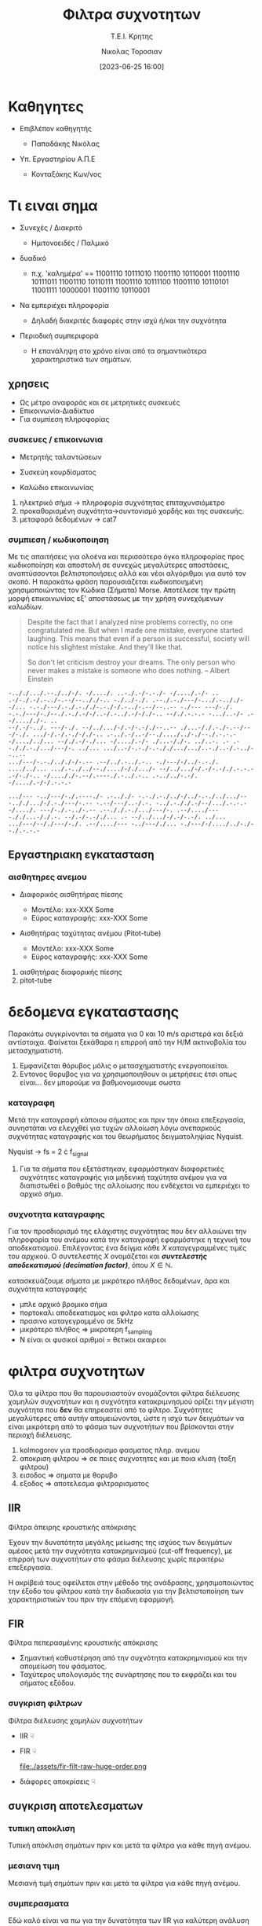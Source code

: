 :REVEAL_PROPERTIES:
#+REVEAL_THEME: moon
#+REVEAL_HLEVEL: 2
#+REVEAL_TITLE_SLIDE: <h2>%t</h2> <h3>%s</h3> <p>%a</p> <p>%d</<p>
#+OPTIONS: num:nil timestamp:nil toc:nil
#+REVEAL_INIT_OPTIONS: width:1920, height:1080, controlsLayout: 'edges', hash: true, history: false, respondToHashChanges: true
:END:
:ORG_PROPERTIES:

#+STARTUP: latexpreview
#+OPTIONS: tags:t
#+EXPORT_SELECT_TAGS: export
#+EXPORT_EXCLUDE_TAGS: noexport
#+EXCLUDE_TAGS: noexport
#+TAGS:  noexport(n)

:END:
:DOC_PROPERTIES:
#+TITLE: Φιλτρα συχνοτητων
#+SUBTITLE: Τ.Ε.Ι. Κρητης
#+AUTHOR: Νικολας Τοροσιαν
#+DATE:[2023-06-25 16:00]
:END:
* Καθηγητες
#+REVEAL_HTML: <div style="align-items:center;width:100%;">
- Επιβλέπον καθηγητής
  #+ATTR_REVEAL: :frag (highlight-green)
  - Παπαδάκης Νικόλας
- Υπ. Εργαστηρίου Α.Π.Ε
  #+ATTR_REVEAL: :frag (highlight-red)
  - Κονταξάκης Κωv/νος
* Τι ειναι σημα
#+ATTR_REVEAL: :frag (fade-left)
- Συνεχές / Διακριτό
  #+ATTR_REVEAL: :frag (fade-in-then-semi-out)
  + Ημιτονοειδές / Παλμικό

#+ATTR_REVEAL: :frag (appear)
- δυαδικό
  #+ATTR_REVEAL: :frag (fade-in-then-semi-out)
  + π.χ. 'καλημέρα' == 11001110 10111010 11001110 10110001 11001110 10111011 11001110 10110111 11001110 10111100 11001110 10110101 11001111 10000001 11001110 10110001

#+ATTR_REVEAL: :frag (appear)
- Να εμπεριέχει πληροφορία
  #+ATTR_REVEAL: :frag (highlight-blue)
  #+ATTR_REVEAL: :frag (fade-in-then-semi-out)
  + Δηλαδή διακριτές διαφορές στην ισχύ ή/και την συχνότητα

#+ATTR_REVEAL: :frag (appear)
- Περιοδική συμπεριφορά
  #+ATTR_REVEAL: :frag (highlight-blue)
  #+ATTR_REVEAL: :frag (fade-in-then-semi-out)
  + Η επανάληψη στο χρόνο είναι από τα σημαντικότερα χαρακτηριστικά των σημάτων.
** χρησεις
#+ATTR_REVEAL: :frag (fade-left)
+ Ως μέτρο αναφοράς και σε μετρητικές συσκευές
+ Επικοινωνία-Διαδίκτυο
+ Για συμπίεση πληροφορίας
*** συσκευες / επικοινωνια
#+REVEAL_HTML: <div style="display:flex;align-items:center;width:180%;">
    #+ATTR_REVEAL: :frag (fade-left)
    #+ATTR_HTML: :align left
    - Μετρητής ταλαντώσεων
      #+ATTR_HTML: :align left
      [[file:./assets/viberx2t.png]]

    #+ATTR_REVEAL: :frag (fade-right)
    #+ATTR_HTML: :align right
    - Συσκεύη κουρδίσματος
      #+ATTR_HTML: :align right
      [[file:./assets/diapasont.png]]

    #+ATTR_REVEAL: :frag (fade-up)
    #+ATTR_HTML: :align right
    - Καλώδιο επικοινωνίας
      #+ATTR_HTML: :align right
      [[file:./assets/cat7-cable.png]]

#+BEGIN_NOTES
1. ηλεκτρικό σήμα -> πληροφορία συχνότητας επιταχυνσιόμετρο
2. προκαθορισμένη συχνότητα->συντονισμό χορδής και της συσκευής.
3. μεταφορά δεδομένων -> cat7
#+END_NOTES
*** συμπιεση / κωδικοποιηση
Με τις απαιτήσεις για ολοένα και περισσότερο όγκο πληροφορίας προς κωδικοποίηση και αποστολή σε συνεχώς μεγαλύτερες αποστάσεις, αναπτύσσονται βελτιστοποιήσεις αλλά και νέοι αλγόριθμοι για αυτό τον σκοπό. Η παρακάτω φράση παρουσιάζεται κωδικοποιημένη χρησιμοποιώντας τον Κώδικα (Σήματα) Morse. Αποτέλεσε την πρώτη μορφή επικοινωνίας εξ' αποστάσεως με την χρήση συνεχόμενων καλωδίων.

#+BEGIN_QUOTE Einstein
Despite the fact that I analyzed nine problems correctly, no one congratulated me. But when I
made one mistake, everyone started laughing. This means that even if a person is successful,
society will notice his slightest mistake. And they'll like that.

So don't let criticism destroy your dreams. The only person who never makes a mistake is
someone who does nothing.
-- Albert Einstein
#+END_QUOTE

#+BEGIN_SRC morse
-.././.../.--./../-/. -/..../. ..-./.-/-.-./- -/..../.-/- .. .-/-./.-/.-../-.--/--.././-.. -./../-./. .--./.-./---/-.../.-.././--/... -.-./---/.-./.-././-.-./-/.-../-.--/--..-- -./--- ---/-./. -.-./---/-./--./.-./.-/-/..-/.-../.-/-/./-.. --/./.-.-.- -.../..-/- .--/...././-. ..
--/.-/-../. ---/-./. --/../.../-/.-/-.-/./--..-- ./...-/./.-./-.--/---/-./. .../-/.-/.-./-/./-.. .-../.-/..-/--./..../../-./--./.-.-.- -/..../../... --/./.-/-./... -/..../.-/- ./...-/./-. ../..-. .- .--././.-./.../---/-. ../... .../..-/-.-./-.-././.../.../..-./..-/.-../--..--
.../---/-.-./.././-/-.-- .--/../.-../.-.. -./---/-/../-.-./. ..../../... .../.-../../--./..../-/./.../- --/../.../-/.-/-.-/./.-.-.- .-/-./-.. -/...././-.--/.----./.-../.-.. .-../../-.-/. -/..../.-/-/.-.-.-

.../--- -../---/-./.----./- .-.././- -.-./.-./../-/../-.-./../.../-- -.././.../-/.-./---/-.-- -.--/---/..-/.-. -../.-././.-/--/.../.-.-.- -/..../. ---/-./.-../-.-- .--././.-./.../---/-. .--/..../--- -././...-/./.-. --/.-/-.-/./... .- --/../.../-/.-/-.-/. ../...
.../---/--/./---/-./. .--/..../--- -../---/./... -./---/-/..../../-./--./.-.-.-
#+END_SRC
** Εργαστηριακη εγκατασταση
#+REVEAL_HTML: <img width="120%">
#+ATTR_REVEAL: :frag (fade-in-then-semi-out)
[[file:./assets/inv_sketch_wt.png]]
*** αισθητηρες ανεμου
#+REVEAL_HTML: <div style="display:flex;align-items:left;margin:auto;">
- Διαφορικός αισθητήρας πίεσης
  #+REVEAL_HTML: <div style="display:flex;align-items:left;width:780px;">
  [[file:./assets/sensor_inner.png]]
  #+REVEAL_HTML: <div style="display:flex;align-items:right;">
  - Μοντέλο: xxx-XXX Some
  - Εύρος καταγραφής: xxx-XXX Some


#+REVEAL_HTML: <div style="display:flex;align-items:right;margin:auto;">
- Αισθητήρας ταχύτητας ανέμου (Pitot-tube)
  #+REVEAL_HTML: <div style="display:flex;align-items:left;width:1080px;">
  [[file:./assets/lab-1scaledit.png]]
  #+REVEAL_HTML: <div style="display:flex;align-items:right;">
  - Μοντέλο: xxx-XXX Some
  - Εύρος καταγραφής: xxx-XXX Some

#+BEGIN_NOTES
1) αισθητήρας διαφορικής πίεσης
2) pitot-tube
#+END_NOTES
* δεδομενα εγκαταστασης
 Παρακάτω συγκρίνονται τα σήματα για 0 και 10 m/s αριστερά και δεξιά αντίστοιχα. Φαίνεται ξεκάθαρα η επιρροή από την Η/Μ ακτινοβολία του μετασχηματιστή.

[[file:./assets/s1_Comp_th-ws0.png.png]]
[[file:./assets/s1_Comp_th-ws10.png.png]]

#+begin_notes
1. Εμφανίζεται θόρυβος μόλις ο μετασχηματιστής ενεργοποιείται.
2. Εντονος θορυβος για να χρησιμοποιηθουν οι μετρήσεις έτσι οπως είναι... δεν μπορούμε να βαθμονομισουμε σωστα
#+end_notes
*** καταγραφη
Μετά την καταγραφή κάποιου σήματος και πριν την όποια επεξεργασία, συνηστάται να ελεγχθεί για τυχών αλλοίωση λόγω ανεπαρκούς συχνότητας καταγραφής και του θεωρήματος δειγματοληψίας Nyquist.
[[file:./assets/fsComp.png]]
#+begin_notes
Nyquist -> fs = 2 \cdot f_signal
1. Για τα σήματα που εξετάστηκαν, εφαρμόστηκαν διαφορετικές συχνότητες καταγραφής για μηδενική ταχύτητα ανέμου για να διαπιστωθεί ο βαθμός της αλλοίωσης που ενδέχεται να εμπεριέχει το αρχικό σήμα.
#+end_notes
*** συχνοτητα καταγραφης
Για τον προσδιορισμό της ελάχιστης συχνότητας που δεν αλλοιώνει την πληροφορία του ανέμου κατά την καταγραφή εφαρμόστηκε η τεχνική του αποδεκατισμού. Επιλέγοντας ένα δείγμα κάθε \(X\) καταγεγραμμένες τιμές του αρχικού. Ο συντελεστής \(X\) ονομάζεται και /**συντελεστής αποδεκατισμού (decimation factor)**/, όπου \(X \in \mathbb{N} \).

[[file:./assets/anti_aliasing_fir.png]]

#+begin_notes
κατασκευάζουμε σήματα με μικρότερο πλήθος δεδομένων, άρα και συχνότητα καταγραφής
- μπλε αρχικό βρομικο σήμα
- πορτοκαλι αποδεκατισμος και φιλτρο κατα αλλοίωσης
- πρασινο καταγεγραμμένο σε 5kHz
- μικρότερο πλήθος => μικροτερη f_sampling
- Ν είναι οι φυσικοί αριθμοί = θετικοι ακαιρεοι
#+end_notes
* φιλτρα συχνοτητων
Όλα τα φίλτρα που θα παρουσιαστούν ονομάζονται φίλτρα διέλευσης χαμηλών συχνοτήτων και η συχνότητα κατακριμνησμού ορίζει την μέγιστη συχνότητα που *δεν* θα επηρεαστεί από το φίλτρο. Συχνότητες μεγαλύτερες από αυτήν απομειώνονται, ώστε η ισχύ των δειγμάτων να είναι μικρότερη από το φάσμα των συχνοτήτων που βρίσκονται στην περιοχή διέλευσης.

#+REVEAL_HTML: <div style="display:flex;align-items:left;margin:auto;width:60%">
[[file:./gimp_edits/s2-PS-WS10-filt2000_cut.png]]

#+REVEAL_HTML: <div style="display:flex;align-items:right;margin:auto;width:95%;">
[[file:./gimp_edits/s2-PS-WS10-filt2000_uncut.png]]

#+begin_notes
1. kolmogorov για προσδιορισμο φασματος πληρ. ανεμου
2. αποκριση φιλτρου => σε ποιες συχνοτητες και με ποια κλιση (ταξη φιλτρου)
3. εισοδος => σηματα με θορυβο
4. εξοδος => αποτελεσμα φιλτραρισματος
#+end_notes
** IIR
Φίλτρα άπειρης κρουστικής απόκρισης
#+REVEAL_HTML: <div style="display:flex;align-items:left;margin:auto;width:70%;">
Έχουν την δυνατότητα μεγάλης μείωσης της ισχύος των δειγμάτων αμέσος μετά την συχνότητα κατακρημνισμού (cut-off frequency), με επιρροή των συχνοτήτων στο φάσμα διέλευσης χωρίς περαιτέρω επεξεργασία.

#+begin_notes
 Η ακρίβειά τους οφείλεται στην μέθοδο της ανάδρασης, χρησιμοποιώντας την έξοδο του φίλτρου κατά την διαδικασία για την βελτιστοποίηση των χαρακτηριστικών του πριν την επόμενη εφαρμογή.
#+end_notes

#+REVEAL_HTML: <div style="display:flex;align-items:right;margin:auto;width:380%">
[[file:./assets/iir-filt-raw-lp.png]]
** FIR
Φίλτρα πεπερασμένης κρουστικής απόκρισης
#+REVEAL_HTML: <div style="display:flex;align-items:left;margin:auto;width:70%;">
- Σημαντική καθυστέρηση από την συχνότητα κατακρημνισμού και την απομείωση του φάσματος.
- Ταχύτερος υπολογισμός της συνάρτησης που το εκφράζει και του σήματος εξόδου.

#+REVEAL_HTML: <div style="display:flex;align-items:right;margin:auto;width:240%;">
[[file:./assets/fir-filt-raw-huge-order.png]]
*** συγκριση φιλτρων
Φίλτρα διέλευσης χαμηλών συχνοτήτων

#+REVEAL_HTML: <div style="display:flex;align-items:center;width:240%;">
    #+ATTR_HTML: :align left
    - IIR ☟
      #+ATTR_REVEAL: :frag (fade-in)
      #+ATTR_HTML: :align left
      [[file:./assets/iir-filt-raw-lp.png]]
    #+ATTR_HTML: :align right
    - FIR ☟
      #+ATTR_REVEAL: :frag (fade-in)
      #+ATTR_HTML: :align right
      file:./assets/fir-filt-raw-huge-order.png
    #+ATTR_HTML: :align right
    #+ATTR_REVEAL: :frag (fade-in)
    - διάφορες αποκρίσεις ☟
      #+ATTR_HTML: :align right
      #+REVEAL_HTML: <div style="display:flex;align-items:center;height:28%;width:35%;">
      [[file:./assets/Chebyshev Filter Freq Response.png]]
      [[file:./assets/Elliptic Filter Freq Response.png]]
** συγκριση αποτελεσματων
# Για τον εντοπισμό διαφορών ανάμεσα στις δύο μεθόδους χρησιμοποιήθηκαν στατιστικές μέθοδοι που θα δούμε παρακάτω.
*** τυπικη αποκλιση
Τυπική απόκλιση σημάτων πριν και μετά τα φίλτρα για κάθε πηγή ανέμου.
[[file:./assets/std_ca.png]]
[[file:./assets/std_wt.png]]
*** μεσιανη τιμη
Μεσιανή τιμή σημάτων πριν και μετά τα φίλτρα για κάθε πηγή ανέμου.
[[file:./assets/wiskr_ca.png]]
[[file:./assets/wiskr_wt.png]]
*** συμπερασματα
Εδώ καλό είναι να πω για την δυνατότητα των IIR για καλύτερη ανάλυση αλλά και μεγαλύτερο χρόνο εκτέλεσης για μεγάλα σετ δεδομένων.
#+REVEAL_HTML: <div style="display:flex;align-items:left;margin:auto;width:100%;">
- IIR
  #+ATTR_REVEAL: :frag (fade-in)
  - Υπέρ
    #+ATTR_REVEAL: :frag (highlight-blue)
    - [X] ανάλυση σήματος εξόδου
    - [X] τάξη φίλτρου (2)
  - Κατά
    #+ATTR_REVEAL: :frag (highlight-red)
    - [X] Χρόνος εκτέλεσης
    - [X] καθυστέρηση στο σήμα εξόδου

#+REVEAL_HTML: <div style="display:flex;align-items:right;margin:auto;width:100%;">
- FIR
  #+ATTR_REVEAL: :frag (fade-in)
  - Υπέρ
    #+ATTR_REVEAL: :frag (highlight-red)
    - [X] Χρόνος εκτέλεσης
    - [X] ελαχιστοποίηση καθυστέρησης στο σήμα εξόδου
  - Κατά
    #+ATTR_REVEAL: :frag (highlight-blue)
    - [X] ανάλυση σήματος εξόδου
    - [X] τάξη φίλτρου (22)

#+REVEAL_HTML: <div style="display:flex;align-items:right;margin:auto;width:100%;">
#+ATTR_REVEAL: :frag (fade-left)
- Συνδυασμός φίλτρων:

  Πρώτα θα πρέπει να εφαρμόσουμε το FIR για τον καθαρισμό της πληθώρας του θορύβου με χαμηλή ανάλυση και έπειτα το IIR απομειώνοντας φάσματα θορύβου που αδυνατούμε με το FIR.
* /Ευχαριστω για τον χρονο σας/

* Buttons :noexport:
# <(go to document)>
# <(diss-notes)>
